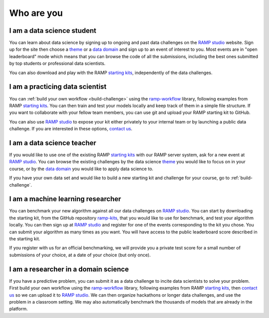Who are you
###########

I am a data science student
***************************

You can learn about data science by signing up to ongoing and past data
challenges on the `RAMP studio`_ website. Sign up for the site then choose a
`theme`_ or a `data domain`_ and sign up to an event of interest to you. Most
events are in "open leaderboard" mode which means that you can browse the code
of all the submissions, including the best ones submitted by top students or
professional data scientists.

You can also download and play with the RAMP `starting kits`_, independently of
the data challenges.

I am a practicing data scientist
********************************

You can :ref:`build your own workflow <build-challenge>` using the 
`ramp-workflow`_ library, following examples from RAMP `starting kits`_. You can
then train and test your models locally and keep track of them in a simple file
structure. If you want to collaborate with your fellow team members, you
can use git and upload your RAMP starting kit to GitHub.

You can also use `RAMP studio`_ to expose your kit either privately to your
internal team or by launching a public data challenge. If you are interested in
these options, `contact us`_.

I am a data science teacher
***************************

If you would like to use one of the existing RAMP `starting kits`_ with our
RAMP server system, ask for a new event at `RAMP studio`_. You can browse the
existing challenges by the data science `theme`_ you would like to focus on in
your course, or by the `data domain`_ you would like to apply data science to.

If you have your own data set and would like to build a new starting kit and
challenge for your course, go to :ref:`build-challenge`.

I am a machine learning researcher
**********************************

You can benchmark your new algorithm against all our data challenges on
`RAMP studio`_. You can start by downloading the starting kit, from the GitHub
repository `ramp-kits <https://github.com/ramp-kits>`_, that you would like to
use for benchmark, and test your algorithm locally. You can then sign up at
`RAMP studio`_ and register for one of the events corresponding to
the kit you chose. You can submit your algorithm as many times as you want.
You will have access to the public leaderboard score described in the starting
kit.

If you register with us for an official benchmarking, we will provide you a
private test score for a small number of submissions of your choice, at a date
of your choice (but only once).

.. _researcher-domain-science:

I am a researcher in a domain science
*************************************

If you have a predictive problem, you can submit it as a data challenge to
incite data scientists to solve your problem. First build your own workflow
using the `ramp-workflow`_ library, following examples from RAMP
`starting kits`_, then `contact us`_ so we can upload it to `RAMP studio`_. We
can then organize hackathons or longer data challenges, and use the problem in
a classroom setting. We may also automatically benchmark the thousands of
models that are already in the platform.

.. _RAMP studio: http://www.ramp.studio
.. _ramp-workflow: https://github.com/paris-saclay-cds/ramp-workflow
.. _starting kits: https://github.com/ramp-kits
.. _data domain: http://www.ramp.studio/data_domains
.. _theme: http://www.ramp.studio/data_science_themes
.. _contact us: mailto:admin@ramp.studio